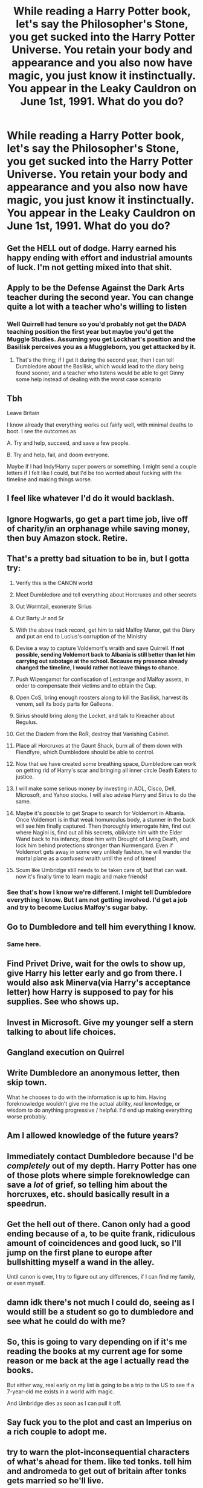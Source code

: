 #+TITLE: While reading a Harry Potter book, let's say the Philosopher's Stone, you get sucked into the Harry Potter Universe. You retain your body and appearance and you also now have magic, you just know it instinctually. You appear in the Leaky Cauldron on June 1st, 1991. What do you do?

* While reading a Harry Potter book, let's say the Philosopher's Stone, you get sucked into the Harry Potter Universe. You retain your body and appearance and you also now have magic, you just know it instinctually. You appear in the Leaky Cauldron on June 1st, 1991. What do you do?
:PROPERTIES:
:Author: maxart2001
:Score: 29
:DateUnix: 1615582698.0
:DateShort: 2021-Mar-13
:FlairText: Discussion
:END:

** Get the HELL out of dodge. Harry earned his happy ending with effort and industrial amounts of luck. I'm not getting mixed into that shit.
:PROPERTIES:
:Author: Vash_the_Snake
:Score: 45
:DateUnix: 1615590576.0
:DateShort: 2021-Mar-13
:END:


** Apply to be the Defense Against the Dark Arts teacher during the second year. You can change quite a lot with a teacher who's willing to listen
:PROPERTIES:
:Author: adambomb90
:Score: 19
:DateUnix: 1615584261.0
:DateShort: 2021-Mar-13
:END:

*** Well Quirrell had tenure so you'd probably not get the DADA teaching position the first year but maybe you'd get the Muggle Studies. Assuming you get Lockhart's position and the Basilisk perceives you as a Muggleborn, you get attacked by it.
:PROPERTIES:
:Author: I_love_DPs
:Score: 4
:DateUnix: 1615629682.0
:DateShort: 2021-Mar-13
:END:

**** That's the thing; if I get it during the second year, then I can tell Dumbledore about the Basilisk, which would lead to the diary being found sooner, and a teacher who listens would be able to get Ginny some help instead of dealing with the worst case scenario
:PROPERTIES:
:Author: adambomb90
:Score: 6
:DateUnix: 1615647122.0
:DateShort: 2021-Mar-13
:END:


** Tbh

Leave Britain

I know already that everything works out fairly well, with minimal deaths to boot. I see the outcomes as

A. Try and help, succeed, and save a few people.

B. Try and help, fail, and doom everyone.

Maybe if I had Indy!Harry super powers or something. I might send a couple letters if I felt like I could, but I'd be too worried about fucking with the timeline and making things worse.
:PROPERTIES:
:Author: VivianDupuis
:Score: 30
:DateUnix: 1615583456.0
:DateShort: 2021-Mar-13
:END:


** I feel like whatever I'd do it would backlash.
:PROPERTIES:
:Author: hp_777
:Score: 13
:DateUnix: 1615583255.0
:DateShort: 2021-Mar-13
:END:


** Ignore Hogwarts, go get a part time job, live off of charity/in an orphanage while saving money, then buy Amazon stock. Retire.
:PROPERTIES:
:Score: 23
:DateUnix: 1615584735.0
:DateShort: 2021-Mar-13
:END:


** That's a pretty bad situation to be in, but I gotta try:

1.  Verify this is the CANON world

2.  Meet Dumbledore and tell everything about Horcruxes and other secrets

3.  Out Wormtail, exonerate Sirius

4.  Out Barty Jr and Sr

5.  With the above track record, get him to raid Malfoy Manor, get the Diary and put an end to Lucius's corruption of the Ministry

6.  Devise a way to capture Voldemort's wraith and save Quirrell. *If not possible, sending Voldemort back to Albania is still better than let him carrying out sabotage at the school. Because my presence already changed the timeline, I would rather not leave things to chance.*

7.  Push Wizengamot for confiscation of Lestrange and Malfoy assets, in order to compensate their victims and to obtain the Cup.

8.  Open CoS, bring enough roosters along to kill the Basilisk, harvest its venom, sell its body parts for Galleons.

9.  Sirius should bring along the Locket, and talk to Kreacher about Regulus.

10. Get the Diadem from the RoR, destroy that Vanishing Cabinet.

11. Place all Horcruxes at the Gaunt Shack, burn all of them down with Fiendfyre, which Dumbledore should be able to control.

12. Now that we have created some breathing space, Dumbledore can work on getting rid of Harry's scar and bringing all inner circle Death Eaters to justice.

13. I will make some serious money by investing in AOL, Cisco, Dell, Microsoft, and Yahoo stocks. I will also advise Harry and Sirius to do the same.

14. Maybe it's possible to get Snape to search for Voldemort in Albania. Once Voldemort is in that weak homunculus body, a stunner in the back will see him finally captured. Then thoroughly interrogate him, find out where Nagini is, find out all his secrets, obliviate him with the Elder Wand back to his infancy, dose him with Drought of Living Death, and lock him behind protections stronger than Nurmengard. Even if Voldemort gets away in some very unlikely fashion, he will wander the mortal plane as a confused wraith until the end of times!

15. Scum like Umbridge still needs to be taken care of, but that can wait. now it's finally time to learn magic and make friends!
:PROPERTIES:
:Author: InquisitorCOC
:Score: 10
:DateUnix: 1615618221.0
:DateShort: 2021-Mar-13
:END:

*** See that's how I know we're different. I might tell Dumbledore everything I know. But I am not getting involved. I'd get a job and try to become Lucius Malfoy's sugar baby.
:PROPERTIES:
:Author: DeDe_at_it_again
:Score: 2
:DateUnix: 1615665633.0
:DateShort: 2021-Mar-13
:END:


** Go to Dumbledore and tell him everything I know.
:PROPERTIES:
:Author: Starfox5
:Score: 18
:DateUnix: 1615583919.0
:DateShort: 2021-Mar-13
:END:

*** Same here.
:PROPERTIES:
:Author: HellaHotLancelot
:Score: 6
:DateUnix: 1615587099.0
:DateShort: 2021-Mar-13
:END:


** Find Privet Drive, wait for the owls to show up, give Harry his letter early and go from there. I would also ask Minerva(via Harry's acceptance letter) how Harry is supposed to pay for his supplies. See who shows up.
:PROPERTIES:
:Author: Blade1301
:Score: 8
:DateUnix: 1615585170.0
:DateShort: 2021-Mar-13
:END:


** Invest in Microsoft. Give my younger self a stern talking to about life choices.
:PROPERTIES:
:Author: HiddenAltAccount
:Score: 15
:DateUnix: 1615593592.0
:DateShort: 2021-Mar-13
:END:


** Gangland execution on Quirrel
:PROPERTIES:
:Author: Bleepbloopbotz2
:Score: 7
:DateUnix: 1615583084.0
:DateShort: 2021-Mar-13
:END:


** Write Dumbledore an anonymous letter, then skip town.

What he chooses to do with the information is up to him. Having foreknowledge wouldn't give me the actual ability, /real/ knowledge, or wisdom to do anything progressive / helpful. I'd end up making everything worse probably.
:PROPERTIES:
:Author: eirajenson
:Score: 6
:DateUnix: 1615600222.0
:DateShort: 2021-Mar-13
:END:


** Am I allowed knowledge of the future years?
:PROPERTIES:
:Author: chino514
:Score: 6
:DateUnix: 1615593790.0
:DateShort: 2021-Mar-13
:END:


** Immediately contact Dumbledore because I'd be /completely/ out of my depth. Harry Potter has one of those plots where simple foreknowledge can save a /lot/ of grief, so telling him about the horcruxes, etc. should basically result in a speedrun.
:PROPERTIES:
:Author: ParanoidDrone
:Score: 10
:DateUnix: 1615597229.0
:DateShort: 2021-Mar-13
:END:


** Get the hell out of there. Canon only had a good ending because of a, to be quite frank, ridiculous amount of coincidences and good luck, so I'll jump on the first plane to europe after bullshitting myself a wand in the alley.

Until canon is over, I try to figure out any differences, if I can find my family, or even myself.
:PROPERTIES:
:Author: Uncommonality
:Score: 3
:DateUnix: 1615651463.0
:DateShort: 2021-Mar-13
:END:


** damn idk there's not much I could do, seeing as I would still be a student so go to dumbledore and see what he could do with me?
:PROPERTIES:
:Author: cinammonrolloki
:Score: 8
:DateUnix: 1615592120.0
:DateShort: 2021-Mar-13
:END:


** So, this is going to vary depending on if it's me reading the books at my current age for some reason or me back at the age I actually read the books.

But either way, real early on my list is going to be a trip to the US to see if a 7-year-old me exists in a world with magic.

And Umbridge dies as soon as I can pull it off.
:PROPERTIES:
:Author: RealLifeH_sapiens
:Score: 3
:DateUnix: 1615680332.0
:DateShort: 2021-Mar-14
:END:


** Say fuck you to the plot and cast an Imperius on a rich couple to adopt me.
:PROPERTIES:
:Author: articlesarestupid
:Score: 2
:DateUnix: 1615706383.0
:DateShort: 2021-Mar-14
:END:


** try to warn the plot-inconsequential characters of what's ahead for them. like ted tonks. tell him and andromeda to get out of britain after tonks gets married so he'll live.
:PROPERTIES:
:Author: NotWith10000Men
:Score: 3
:DateUnix: 1615599833.0
:DateShort: 2021-Mar-13
:END:


** 1.  Acquire some funds by hoodwinking muggles. Use said funds to place bets. Earn loads of money.
2.  Buy and prepare several safe houses protected by a fidelius charm.
3.  Acquire muggle weaponry and add enchantments to it.
4.  Sneak inside the Department of Mysteries and procure a time turner and probably an invisibility cloak.
5.  Assassinate Dumbledore using an enchanted sniper rifle and the time turner I procured earlier, while hidden by an invisibility cloak.
6.  Rescue Harry Potter.
7.  Raid stuff from the Room of Requirement (the room of lost things is the one I'm wishing for to appear)
8.  Hire a psychologist for Harry.
9.  Hire tutors for Harry (magical etiquette, basic spells, magical history, and socialization)
10. Assassinate Lucius Malfoy and take his books (accountings, dealings, you know, THAT book).
11. Hire several groups of cursebreakers to hunt down Horcruxes.
12. Hire an expert in Soul Magics or Necromancy to have Harry's horcrux extracted. If that doesn't work, look for Nicholas Flamel for assistance. Dude is 6 centuries old and is most likely knowledgeable about loads of things.
13. Form a special team consisted of a hitwizard, an enchanter, a cursebreaker, and a necromancer to hunt down Quirrelmort.
14. Assassinate Snape if he hasn't fled Hogwarts yet without Dumbledore to protect him.
15. Buy Scabbers the rat from the Weasleys and lock it in an enchanted cage.
16. Allow Harry to experience Hogwarts School without danger.
17. Hide Quirrelmort in a safe place until Harry is of age and is ready to finally off Voldemort, thus fulfilling the prophecy. (This is optional if Voldemort hasn't been killed yet in number 13 and the prophecy is real)
18. Arrange for Umbridge to have a fatal accident.
19. Expose Fudge for corruption and Crouch for harbouring his criminal son under imperius curse.
20. Make an appeal to have Hagrid's name cleared and get him to have the permission to have a wand again. This will effectively transfer his loyalty to me.
21. Ask Hagrid to harvest acrumantula silk and venom weekly and give them to me. I will then sell the stuff and become richer.
22. With me becoming richer, I will now have enough power to arrange a trial for Sirius Black and condemn Pettigrew.
23. Hire doctors and psychologists to nurse Sirius back to full health and hope that Sirius gets over his Dumbledore worship and moves on by cutting ties with Lupin.
24. Introduce Harry to Nymphadora and pray to Merlin that they fall in love with each other in the future because I hate the werewolf and the walking pity party does not deserve someone like her.
25. Make investments in the muggle world to become even more wealthier.
26. When I'm stinking rich, I'll buy off the Hogwarts Board of Governors and improve the quality of education. I'll have Binns and Peeves exorcised first thing. Relieve Hooch and Filch. Hire competent teachers and introduce more subjects. Add something equivalent of a Masteral Degree offered by the school. Appoint someone (newly hired and very worthy) as Hogwarts Headmaster. I just don't see anyone from the old staff becoming worthy of the title. McGonagall is a Dumbledore follower and does not have the best interests of students at heart.
27. Earn more money, and work in the shadows to get the Ministry of Magic become competent and do great things that would benefit wizardkind. Perhaps, in the future, the Statue of Secrecy won't be needed and muggles will be at our feet. Imagine, a world where muggles stop polluting and destroying earth and killing off animals into extinction, because wizards protect the environment.
:PROPERTIES:
:Author: Rikkardus
:Score: 4
:DateUnix: 1615653606.0
:DateShort: 2021-Mar-13
:END:


** Getting a job.
:PROPERTIES:
:Author: DeDe_at_it_again
:Score: 1
:DateUnix: 1615665406.0
:DateShort: 2021-Mar-13
:END:


** Step 1: Get money, the how doesn't matter too much assuming I don't screw things up for people that don't deserve it. At some point invest in the soon to be Silicon Valley giants.

Step 2: Get a wand and owl in Diagon and theoretically meet Harry and Hagrid in the process. Get a letter to Dumbledore ASAP requesting a meeting(preferably via Hagrid after meeting him in Diagon, but by my new owl works also).

Step 3: After preforming an Unbreakable Vow(preformed by either Fitwick, Sprout, Aberforth, or a non active Order Member of the Hogwarts staff) that ensures Albus is both a good person not out to do anything that would hurt innocents and not going to pull a “Manipulative!” Himself and steal from/weaken Harry just in case and ensures that whatever I have to say is the truth as I know it and I genuinely want to save the world/stop Voldemort unveil the events of the books/movies/certain fanfics if he's got questions on why I did the vow/certain SCB and Seamus Gourman videos that either of us are curious about sciencing. With this evidence and the prior Vow I'll see about limiting Snape's ability to torment students and getting Harry away from the Dursley's(and do what we can to get them in Jail once Dudley's grown up enough to prevent him from going to Marge/entering the system).

Step 4: Once the school year begins spring an ambush on Quirrelmort and get him on the DoLD, and soon after organize a capture of Pettigrew to get Sirius a trial. Once freed get Sirius some therapy so that he can theoretically take care of Harry and allow us legal access to the Locket and Cup(the Diadem and Ring will be retrieved by Dumbledore and either myself or others ahead of time, BTW the Borgin cabinet will be purchased by me once I've got enough money to afford it to prevent any gaps in Hogwarts security).

With Tom unable to make Nagini a Horcrux and all others destroyed or in the process of being stripped of essence of Riddle save Harry all that's left is to get rid of the corrupt members of Wizarding society which the Aurors with some help from Albus should be able to pull off without a war/targeted politics to distract them, and potentially eliminate the Scarcrux without killing anyone except the Voldemort chunk. I am now free to learn more Magic and do what a proactive rich Wizard who has future knowledge and is friendly with the Supreme Mugwump can to limit any known atrocities of the 21st century so far and prepare the Magical World for the inevitable breaking of the Statute of Secrecy. Also write the books with some alterations(and permission from everyone involved who isn't in jail/dead, and give them a cut of the money which will hopefully put the Weasley's in a better overall financial situation) and do what I can to save certain people and the Star Wars franchise(The sequels have many plot issues that can be fixed with a plan and hindsight, Clone Wars should have gotten the chance to finish properly and include unused arcs which can be done due to not getting cancelled, Rebels has quite a few tonal problems that can be fixed by not being Disney ran, and rework/reincorporate currently Legends material). From there I'll just live life and maybe at some point along the way reconnect with my family.
:PROPERTIES:
:Author: Rowletforthewin
:Score: 1
:DateUnix: 1615697641.0
:DateShort: 2021-Mar-14
:END:
